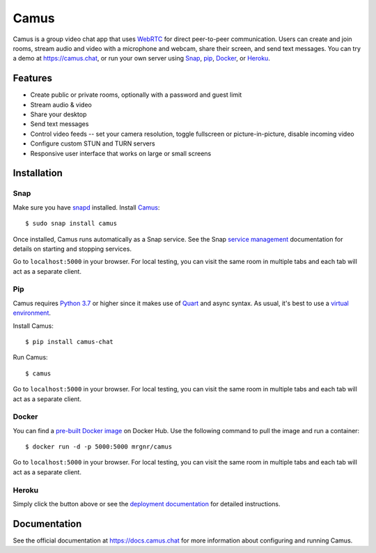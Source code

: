 Camus
=====

|Build Status| |docs| |PyPI| |Docker Hub| |License|

Camus is a group video chat app that uses `WebRTC`_ for direct peer-to-peer
communication. Users can create and join rooms, stream audio and video with
a microphone and webcam, share their screen, and send text messages.
You can try a demo at https://camus.chat, or run your own server using
`Snap`_, `pip`_, `Docker`_, or `Heroku`_.

Features
--------

- Create public or private rooms, optionally with a password and guest limit
- Stream audio & video
- Share your desktop
- Send text messages
- Control video feeds -- set your camera resolution, toggle fullscreen or picture-in-picture, disable incoming video
- Configure custom STUN and TURN servers
- Responsive user interface that works on large or small screens

.. image:: https://raw.githubusercontent.com/mrgnr/camus/master/screenshots/0.2.0.png

Installation
------------

Snap
~~~~

Make sure you have `snapd`_ installed. Install `Camus`_:

::

   $ sudo snap install camus

Once installed, Camus runs automatically as a Snap service. See the Snap
`service management`_ documentation for details on starting and stopping
services.

Go to ``localhost:5000`` in your browser. For local testing, you can visit the
same room in multiple tabs and each tab will act as a separate client.

Pip
~~~

Camus requires `Python 3.7`_ or higher since it makes use of `Quart`_ and async
syntax. As usual, it's best to use a `virtual environment`_.

Install Camus:

::

   $ pip install camus-chat

Run Camus:

::

   $ camus

Go to ``localhost:5000`` in your browser. For local testing, you can visit the
same room in multiple tabs and each tab will act as a separate client.

Docker
~~~~~~

You can find a `pre-built Docker image`_ on Docker Hub. Use the following
command to pull the image and run a container:

::

   $ docker run -d -p 5000:5000 mrgnr/camus

Go to ``localhost:5000`` in your browser. For local testing, you can visit the
same room in multiple tabs and each tab will act as a separate client.


Heroku
~~~~~~

|Deploy to Heroku|

Simply click the button above or see the `deployment documentation`_ for
detailed instructions.


Documentation
-------------

See the official documentation at https://docs.camus.chat for more information
about configuring and running Camus.

.. |Build Status| image:: https://travis-ci.com/mrgnr/camus.svg?branch=master
   :target: https://travis-ci.com/mrgnr/camus
.. |docs| image:: https://img.shields.io/readthedocs/camus/latest
   :target: https://docs.camus.chat
.. |PyPI| image:: https://img.shields.io/pypi/v/camus-chat?color=blue
   :target: https://pypi.org/project/camus-chat
.. |Docker Hub| image:: https://img.shields.io/docker/pulls/mrgnr/camus
   :target: https://hub.docker.com/r/mrgnr/camus
.. |License| image:: https://img.shields.io/github/license/mrgnr/camus?color=green
   :target: https://github.com/mrgnr/camus/blob/master/LICENSE
.. |Deploy to Heroku| image:: https://www.herokucdn.com/deploy/button.svg
   :target: https://heroku.com/deploy?template=https://github.com/mrgnr/camus

.. _WebRTC: https://developer.mozilla.org/en-US/docs/Web/API/WebRTC_API
.. _Snap: https://docs.camus.chat/en/latest/installation.html#snap
.. _pip: https://docs.camus.chat/en/latest/installation.html#pip
.. _Docker: https://docs.camus.chat/en/latest/installation.html#docker
.. _Heroku: https://docs.camus.chat/en/latest/deployment.html#heroku
.. _snapd: https://snapcraft.io/docs/installing-snapd
.. _Camus: https://snapcraft.io/camus
.. _service management: https://snapcraft.io/docs/service-management
.. _Python 3.7: https://docs.python.org/3.7/whatsnew/3.7.html
.. _Quart: https://gitlab.com/pgjones/quart
.. _virtual environment: https://docs.python.org/3/tutorial/venv.html
.. _pre-built Docker image: https://hub.docker.com/r/mrgnr/camus
.. _deployment documentation: https://docs.camus.chat/en/latest/deployment.html
.. _technical overview: https://docs.camus.chat/en/latest/technical-overview.html
.. _development documentation: https://docs.camus.chat/en/latest/development.html
.. _Babel: https://github.com/babel/babel
.. _Adapter: https://github.com/webrtcHacks/adapter
.. _TURN: https://webrtc.org/getting-started/turn-server
.. _React: https://github.com/facebook/react
.. _#3: https://github.com/mrgnr/camus/pull/3
.. _#4: https://github.com/mrgnr/camus/pull/4
.. _#5: https://github.com/mrgnr/camus/pull/5
.. _#6: https://github.com/mrgnr/camus/pull/6
.. _#7: https://github.com/mrgnr/camus/pull/7
.. _SFU: https://webrtcglossary.com/sfu
